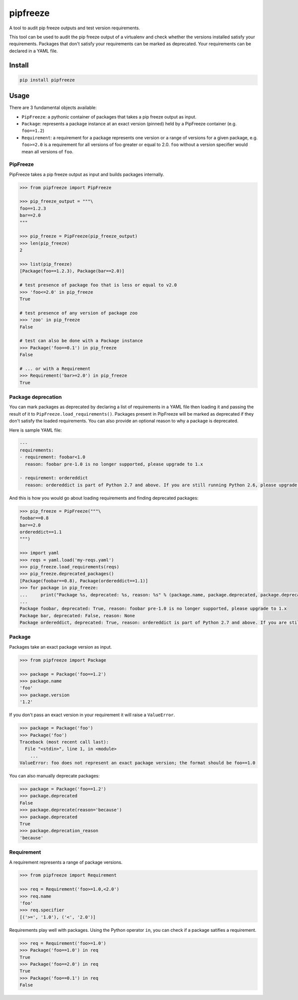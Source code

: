 pipfreeze
=========

A tool to audit pip freeze outputs and test version requirements.

This tool can be used to audit the pip freeze output of a virtualenv and check
whether the versions installed satisfy your requirements. Packages that don't
satisfy your requirements can be marked as deprecated. Your requirements can be
declared in a YAML file.

Install
-------

.. code-block::

    pip install pipfreeze

Usage
-----

There are 3 fundamental objects available:

- ``PipFreeze``: a pythonic container of packages that takes a pip freeze
  output as input.
- ``Package``: represents a package instance at an exact version (pinned)
  held by a PipFreeze container (e.g. ``foo==1.2``)
- ``Requirement``: a requirement for a package represents one version
  or a range of versions for a given package, e.g. ``foo>=2.0`` is a
  requirement for all versions of foo greater or equal to 2.0. ``foo`` without
  a version specifier would mean all versions of ``foo``.

PipFreeze
~~~~~~~~~

PipFreeze takes a pip freeze output as input and builds packages internally.

.. code-block:: python

    >>> from pipfreeze import PipFreeze

    >>> pip_freeze_output = """\
    foo==1.2.3
    bar==2.0
    """

    >>> pip_freeze = PipFreeze(pip_freeze_output)
    >>> len(pip_freeze)
    2

    >>> list(pip_freeze)
    [Package(foo==1.2.3), Package(bar==2.0)]

    # test presence of package foo that is less or equal to v2.0
    >>> 'foo<=2.0' in pip_freeze
    True

    # test presence of any version of package zoo
    >>> 'zoo' in pip_freeze
    False

    # test can also be done with a Package instance
    >>> Package('foo==0.1') in pip_freeze
    False

    # ... or with a Requirement
    >>> Requirement('bar>=2.0') in pip_freeze
    True

Package deprecation
~~~~~~~~~~~~~~~~~~~

You can mark packages as deprecated by declaring a list of requirements in a
YAML file then loading it and passing the result of it to
``PipFreeze.load_requirements()``. Packages present in PipFreeze will be marked
as deprecated if they don't satisfy the loaded requirements. You can also
provide an optional reason to why a package is deprecated.

Here is sample YAML file:

.. code-block:: yaml

   ---
   requirements:
   - requirement: foobar<1.0
     reason: foobar pre-1.0 is no longer supported, please upgrade to 1.x

   - requirement: ordereddict
     reason: ordereddict is part of Python 2.7 and above. If you are still running Python 2.6, please upgrade!

And this is how you would go about loading requirements and finding deprecated
packages:

.. code-block:: python

    >>> pip_freeze = PipFreeze("""\
    foobar==0.8
    bar==2.0
    ordereddict==1.1
    """)

    >>> import yaml
    >>> reqs = yaml.load('my-reqs.yaml')
    >>> pip_freeze.load_requirements(reqs)
    >>> pip_freeze.deprecated_packages()
    [Package(foobar==0.8), Package(ordereddict==1.1)]
    >>> for package in pip_freeze:
    ...     print("Package %s, deprecated: %s, reason: %s" % (package.name, package.deprecated, package.deprecation_reason))
    ...
    Package foobar, deprecated: True, reason: foobar pre-1.0 is no longer supported, please upgrade to 1.x
    Package bar, deprecated: False, reason: None
    Package ordereddict, deprecated: True, reason: ordereddict is part of Python 2.7 and above. If you are still running Python 2.6, please upgrade!

Package
~~~~~~~

Packages take an exact package version as input.

.. code-block:: python

    >>> from pipfreeze import Package

    >>> package = Package('foo==1.2')
    >>> package.name
    'foo'
    >>> package.version
    '1.2'

If you don't pass an exact version in your requirement it will raise a ``ValueError``.

.. code-block:: python

    >>> package = Package('foo')
    >>> Package('foo')
    Traceback (most recent call last):
      File "<stdin>", line 1, in <module>
        ...
    ValueError: foo does not represent an exact package version; the format should be foo==1.0

You can also manually deprecate packages:

.. code-block:: python

    >>> package = Package('foo==1.2')
    >>> package.deprecated
    False
    >>> package.deprecate(reason='because')
    >>> package.deprecated
    True
    >>> package.deprecation_reason
    'because'

Requirement
~~~~~~~~~~~

A requirement represents a range of package versions.

.. code-block:: python

    >>> from pipfreeze import Requirement

    >>> req = Requirement('foo>=1.0,<2.0')
    >>> req.name
    'foo'
    >>> req.specifier
    [('>=', '1.0'), ('<', '2.0')]

Requirements play well with packages. Using the Python operator ``in``, you
can check if a package satifies a requirement.

.. code-block:: python

    >>> req = Requirement('foo>=1.0')
    >>> Package('foo==1.0') in req
    True
    >>> Package('foo==2.0') in req
    True
    >>> Package('foo==0.1') in req
    False
